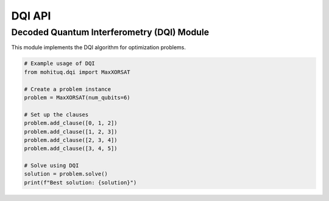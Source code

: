 DQI API
=======

Decoded Quantum Interferometry (DQI) Module
------------------------------------------

This module implements the DQI algorithm for optimization problems.

.. code-block:: python

   # Example usage of DQI
   from mohituq.dqi import MaxXORSAT
   
   # Create a problem instance
   problem = MaxXORSAT(num_qubits=6)
   
   # Set up the clauses
   problem.add_clause([0, 1, 2])
   problem.add_clause([1, 2, 3])
   problem.add_clause([2, 3, 4])
   problem.add_clause([3, 4, 5])
   
   # Solve using DQI
   solution = problem.solve()
   print(f"Best solution: {solution}") 